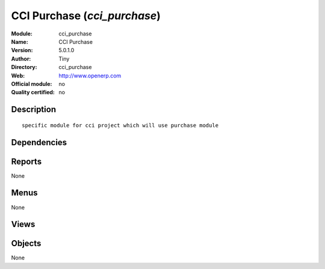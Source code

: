
.. i18n: .. module:: cci_purchase
.. i18n:     :synopsis: CCI Purchase 
.. i18n:     :noindex:
.. i18n: .. 

.. module:: cci_purchase
    :synopsis: CCI Purchase 
    :noindex:
.. 

.. i18n: .. raw:: html
.. i18n: 
.. i18n:     <link rel="stylesheet" href="../_static/hide_objects_in_sidebar.css" type="text/css" />

.. raw:: html

    <link rel="stylesheet" href="../_static/hide_objects_in_sidebar.css" type="text/css" />

.. i18n: CCI Purchase (*cci_purchase*)
.. i18n: =============================
.. i18n: :Module: cci_purchase
.. i18n: :Name: CCI Purchase
.. i18n: :Version: 5.0.1.0
.. i18n: :Author: Tiny
.. i18n: :Directory: cci_purchase
.. i18n: :Web: http://www.openerp.com
.. i18n: :Official module: no
.. i18n: :Quality certified: no

CCI Purchase (*cci_purchase*)
=============================
:Module: cci_purchase
:Name: CCI Purchase
:Version: 5.0.1.0
:Author: Tiny
:Directory: cci_purchase
:Web: http://www.openerp.com
:Official module: no
:Quality certified: no

.. i18n: Description
.. i18n: -----------

Description
-----------

.. i18n: ::
.. i18n: 
.. i18n:   specific module for cci project which will use purchase module

::

  specific module for cci project which will use purchase module

.. i18n: Dependencies
.. i18n: ------------

Dependencies
------------

.. i18n:  * :mod:`base`
.. i18n:  * :mod:`purchase`

 * :mod:`base`
 * :mod:`purchase`

.. i18n: Reports
.. i18n: -------

Reports
-------

.. i18n: None

None

.. i18n: Menus
.. i18n: -------

Menus
-------

.. i18n: None

None

.. i18n: Views
.. i18n: -----

Views
-----

.. i18n:  * \* INHERIT purchase.order.form.inherit (form)
.. i18n:  * \* INHERIT purchase.order.form.inherit.note (form)
.. i18n:  * \* INHERIT purchase.order.form.inherit.cancel (form)

 * \* INHERIT purchase.order.form.inherit (form)
 * \* INHERIT purchase.order.form.inherit.note (form)
 * \* INHERIT purchase.order.form.inherit.cancel (form)

.. i18n: Objects
.. i18n: -------

Objects
-------

.. i18n: None

None
